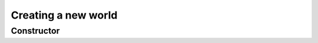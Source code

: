 ####################
Creating a new world
####################

Constructor
===========

.. autosummary::
    :toctree: gen_world_builder

    agents.capabilities.capability
